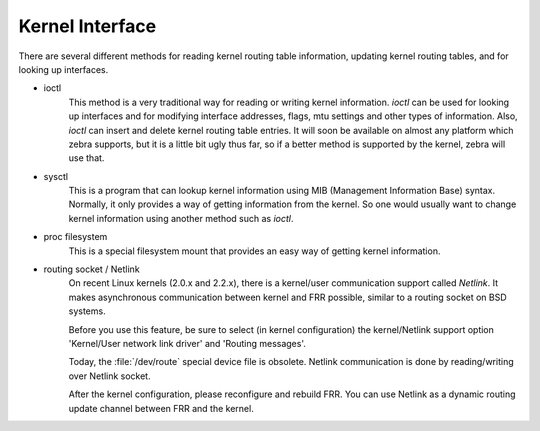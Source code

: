 .. _kernel-interface:

****************
Kernel Interface
****************

There are several different methods for reading kernel routing table
information, updating kernel routing tables, and for looking up interfaces.

- ioctl
     This method is a very traditional way for reading or writing kernel
     information. `ioctl` can be used for looking up interfaces and for
     modifying interface addresses, flags, mtu settings and other types of
     information. Also, `ioctl` can insert and delete kernel routing table
     entries. It will soon be available on almost any platform which zebra
     supports, but it is a little bit ugly thus far, so if a better method is
     supported by the kernel, zebra will use that.

- sysctl
     This is a program that can lookup kernel information using MIB (Management
     Information Base) syntax. Normally, it only provides a way of getting
     information from the kernel. So one would usually want to change kernel
     information using another method such as `ioctl`.

- proc filesystem
     This is a special filesystem mount that provides an easy way of getting
     kernel information.

- routing socket / Netlink
     On recent Linux kernels (2.0.x and 2.2.x), there is a kernel/user
     communication support called `Netlink`. It makes asynchronous communication
     between kernel and FRR possible, similar to a routing socket on BSD systems.

     Before you use this feature, be sure to select (in kernel configuration) the
     kernel/Netlink support option 'Kernel/User network link driver' and 'Routing
     messages'.

     Today, the :file:`/dev/route` special device file is obsolete.  Netlink
     communication is done by reading/writing over Netlink socket.

     After the kernel configuration, please reconfigure and rebuild FRR.  You can
     use Netlink as a dynamic routing update channel between FRR and the kernel.

